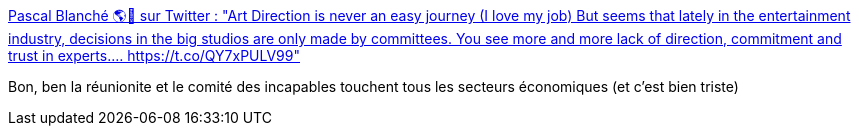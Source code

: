 :jbake-type: post
:jbake-status: published
:jbake-title: Pascal Blanché 🌎🍁 sur Twitter : "Art Direction is never an easy journey (I love my job) But seems that lately in the entertainment industry, decisions in the big studios are only made by committees. You see more and more lack of direction, commitment and trust in experts.… https://t.co/QY7xPULV99"
:jbake-tags: entreprise,organisation,réunion,psychologie,_mois_janv.,_année_2020
:jbake-date: 2020-01-08
:jbake-depth: ../
:jbake-uri: shaarli/1578503064000.adoc
:jbake-source: https://nicolas-delsaux.hd.free.fr/Shaarli?searchterm=https%3A%2F%2Ftwitter.com%2Fpascalblanche%2Fstatus%2F1213211828517511168&searchtags=entreprise+organisation+r%C3%A9union+psychologie+_mois_janv.+_ann%C3%A9e_2020
:jbake-style: shaarli

https://twitter.com/pascalblanche/status/1213211828517511168[Pascal Blanché 🌎🍁 sur Twitter : "Art Direction is never an easy journey (I love my job) But seems that lately in the entertainment industry, decisions in the big studios are only made by committees. You see more and more lack of direction, commitment and trust in experts.… https://t.co/QY7xPULV99"]

Bon, ben la réunionite et le comité des incapables touchent tous les secteurs économiques (et c'est bien triste)

